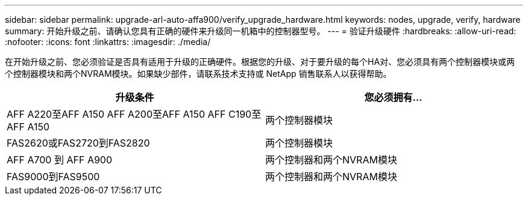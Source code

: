 ---
sidebar: sidebar 
permalink: upgrade-arl-auto-affa900/verify_upgrade_hardware.html 
keywords: nodes, upgrade, verify, hardware 
summary: 开始升级之前、请确认您具有正确的硬件来升级同一机箱中的控制器型号。 
---
= 验证升级硬件
:hardbreaks:
:allow-uri-read: 
:nofooter: 
:icons: font
:linkattrs: 
:imagesdir: ./media/


[role="lead"]
在开始升级之前、您必须验证是否具有适用于升级的正确硬件。根据您的升级、对于要升级的每个HA对、您必须具有两个控制器模块或两个控制器模块和两个NVRAM模块。如果缺少部件，请联系技术支持或 NetApp 销售联系人以获得帮助。

[cols="50,50"]
|===
| 升级条件 | 您必须拥有... 


| AFF A220至AFF A150
AFF A200至AFF A150
AFF C190至AFF A150 | 两个控制器模块 


| FAS2620或FAS2720到FAS2820 | 两个控制器模块 


| AFF A700 到 AFF A900 | 两个控制器和两个NVRAM模块 


| FAS9000到FAS9500 | 两个控制器和两个NVRAM模块 
|===